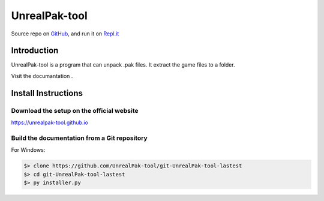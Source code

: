 
===========
UnrealPak-tool
===========

.. image:: assets/logo.png
    :align: center
    :alt: UnrealPak-tool

.. image:: https://img.shields.io/badge/author-SamuelLouf-lightgray.svg
    :target: https://ppizarror.com
    :alt: @ppizarror

.. image:: https://img.shields.io/badge/license-MIT-blue.svg
    :target: https://opensource.org/licenses/MIT
    :alt: License MIT

.. image:: https://img.shields.io/badge/Windows-8,9,10,11-skyblue.svg
    :target: https://www.microsoft.com/windows/
    :alt: For Windows 8,9,10, and 11
    
.. image:: https://img.shields.io/github/actions/workflow/status/ppizarror/pygame-menu/ci.yml?branch=master
    :target: https://github.com/ppizarror/pygame-menu/actions/workflows/ci.yml
    :alt: Build status
    
.. image:: https://readthedocs.org/projects/pygame-menu/badge/?version=latest
    :target: https://pygame-menu.readthedocs.io
    :alt: Documentation Status

.. image:: https://img.shields.io/github/issues/ppizarror/pygame-menu
    :target: https://github.com/ppizarror/pygame-menu/issues
    :alt: Open issues

Source repo on `GitHub <https://github.com/UnrealPak-tool/UnrealPak-tool-lastest>`_, 
and run it on `Repl.it <https://replit.com/@UnrealPaktool/UnrealPak-tool-installer>`_


Introduction
============

UnrealPak-tool is a program that can unpack .pak files. It extract the game files to a folder.

Visit the documantation .


Install Instructions
====================

Download the setup on the official website
------------------------------------------
https://unrealpak-tool.github.io

Build the documentation from a Git repository
---------------------------------------------

For Windows:

.. code-block:: bash

    $> clone https://github.com/UnrealPak-tool/git-UnrealPak-tool-lastest
    $> cd git-UnrealPak-tool-lastest
    $> py installer.py
